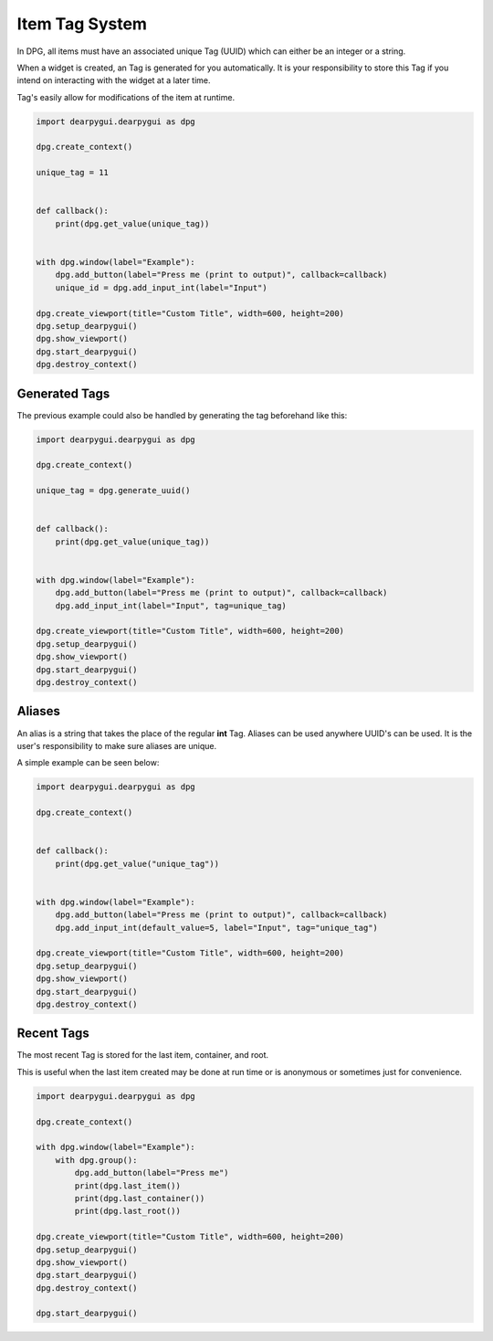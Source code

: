 Item Tag System
==============

In DPG, all items must have an associated unique Tag (UUID) 
which can either be an integer or a string.

When a widget is created, an Tag is generated for you automatically.
It is your responsibility to store this Tag if you intend on interacting
with the widget at a later time.

Tag's easily allow for modifications of the item at runtime.

.. code-block:: python

    import dearpygui.dearpygui as dpg

    dpg.create_context()

    unique_tag = 11


    def callback():
        print(dpg.get_value(unique_tag))


    with dpg.window(label="Example"):
        dpg.add_button(label="Press me (print to output)", callback=callback)
        unique_id = dpg.add_input_int(label="Input")

    dpg.create_viewport(title="Custom Title", width=600, height=200)
    dpg.setup_dearpygui()
    dpg.show_viewport()
    dpg.start_dearpygui()
    dpg.destroy_context()


Generated Tags
--------------
The previous example could also be handled by generating the tag beforehand like this:

.. code-block:: python

    import dearpygui.dearpygui as dpg

    dpg.create_context()

    unique_tag = dpg.generate_uuid()


    def callback():
        print(dpg.get_value(unique_tag))


    with dpg.window(label="Example"):
        dpg.add_button(label="Press me (print to output)", callback=callback)
        dpg.add_input_int(label="Input", tag=unique_tag)

    dpg.create_viewport(title="Custom Title", width=600, height=200)
    dpg.setup_dearpygui()
    dpg.show_viewport()
    dpg.start_dearpygui()
    dpg.destroy_context()

Aliases
-------

An alias is a string that takes the place of the regular **int** Tag. 
Aliases can be used anywhere UUID's can be used. 
It is the user's responsibility to make sure aliases are unique.

A simple example can be seen below:

.. code-block:: python

    import dearpygui.dearpygui as dpg

    dpg.create_context()


    def callback():
        print(dpg.get_value("unique_tag"))


    with dpg.window(label="Example"):
        dpg.add_button(label="Press me (print to output)", callback=callback)
        dpg.add_input_int(default_value=5, label="Input", tag="unique_tag")

    dpg.create_viewport(title="Custom Title", width=600, height=200)
    dpg.setup_dearpygui()
    dpg.show_viewport()
    dpg.start_dearpygui()
    dpg.destroy_context()

Recent Tags
-----------
The most recent Tag is stored for the last item, container, and root.

This is useful when the last item created may 
be done at run time or is anonymous or sometimes just for convenience.

.. code-block:: python

    import dearpygui.dearpygui as dpg

    dpg.create_context()

    with dpg.window(label="Example"):
        with dpg.group():
            dpg.add_button(label="Press me")
            print(dpg.last_item())
            print(dpg.last_container())
            print(dpg.last_root())

    dpg.create_viewport(title="Custom Title", width=600, height=200)
    dpg.setup_dearpygui()
    dpg.show_viewport()
    dpg.start_dearpygui()
    dpg.destroy_context()

    dpg.start_dearpygui()